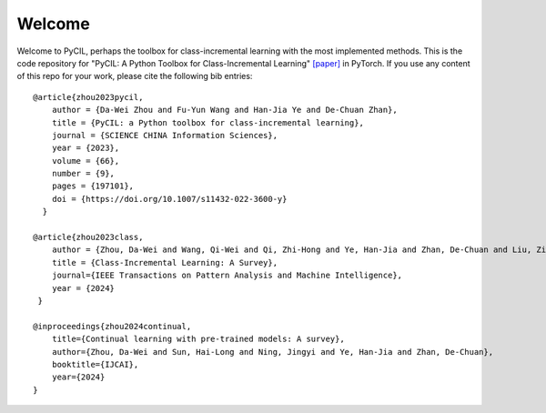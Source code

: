 .. _Welcome:
Welcome
=========

Welcome to PyCIL, perhaps the toolbox for class-incremental learning with the most implemented methods.
This is the code repository for
"PyCIL: A Python Toolbox for Class-Incremental Learning" `[paper] <https://arxiv.org/abs/2112.12533>`_ in PyTorch.
If you use any content of this repo for your work,
please cite the following bib entries::

    @article{zhou2023pycil,
        author = {Da-Wei Zhou and Fu-Yun Wang and Han-Jia Ye and De-Chuan Zhan},
        title = {PyCIL: a Python toolbox for class-incremental learning},
        journal = {SCIENCE CHINA Information Sciences},
        year = {2023},
        volume = {66},
        number = {9},
        pages = {197101},
        doi = {https://doi.org/10.1007/s11432-022-3600-y}
      }

    @article{zhou2023class,
        author = {Zhou, Da-Wei and Wang, Qi-Wei and Qi, Zhi-Hong and Ye, Han-Jia and Zhan, De-Chuan and Liu, Ziwei},
        title = {Class-Incremental Learning: A Survey},
        journal={IEEE Transactions on Pattern Analysis and Machine Intelligence},
        year = {2024}
     }

    @inproceedings{zhou2024continual,
        title={Continual learning with pre-trained models: A survey},
        author={Zhou, Da-Wei and Sun, Hai-Long and Ning, Jingyi and Ye, Han-Jia and Zhan, De-Chuan},
        booktitle={IJCAI},
        year={2024}
    }